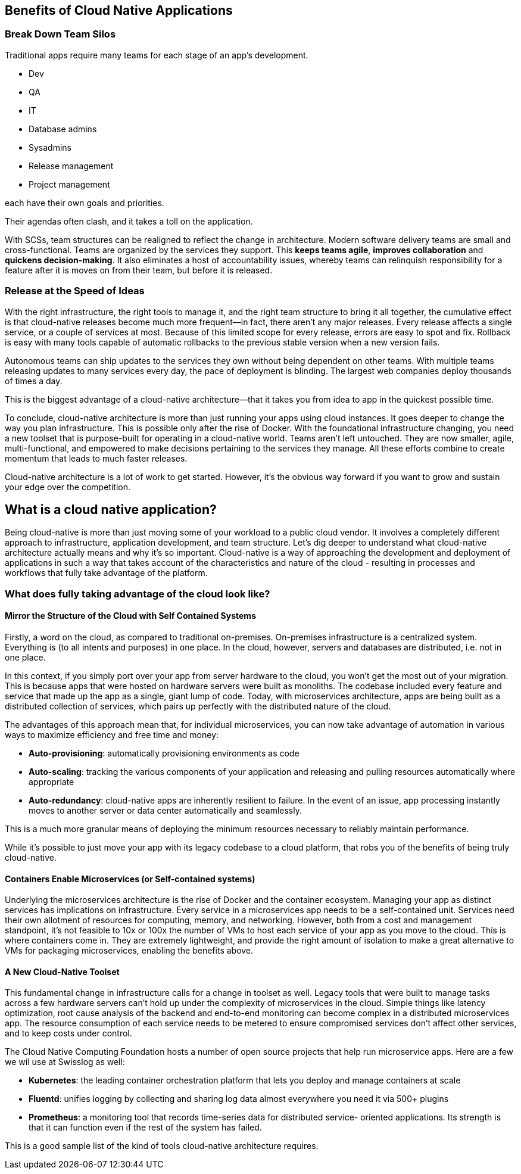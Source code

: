 [[benefits-of-Self-Contained-Systems]]
== Benefits of Cloud Native Applications

=== Break Down Team Silos
Traditional apps require many teams for each stage of an app’s development. 

	* Dev
	* QA
	* IT
	* Database admins
	* Sysadmins
	* Release management 
	* Project management 

each have their own goals and priorities. 

Their agendas often clash, and it takes a toll on the application.

With SCSs, team structures can be realigned to reflect the change in architecture. 
Modern software delivery teams are small and cross-functional. 
Teams are organized by the services they support. 
This *keeps teams agile*, *improves collaboration* and *quickens decision-making*. 
It also eliminates a host of accountability issues, whereby teams can relinquish responsibility for a feature after it is moves on from their team, 
but before it is released.

=== Release at the Speed of Ideas
With the right infrastructure, the right tools to manage it, and the right team structure to bring it all together, the cumulative effect is that cloud-native releases become much more frequent—in fact, there aren’t any major releases. Every release affects a single service, or a couple of services at most. Because of this limited scope for every release, errors are easy to spot and fix. Rollback is easy with many tools capable of automatic rollbacks to the previous stable version when a new version fails.

Autonomous teams can ship updates to the services they own without being dependent on other teams. With multiple teams releasing updates to many services every day, the pace of deployment is blinding. The largest web companies deploy thousands of times a day.

This is the biggest advantage of a cloud-native architecture—that it takes you from idea to app in the quickest possible time.

To conclude, cloud-native architecture is more than just running your apps using cloud instances. It goes deeper to change the way you plan infrastructure. This is possible only after the rise of Docker. With the foundational infrastructure changing, you need a new toolset that is purpose-built for operating in a cloud-native world. Teams aren’t left untouched. They are now smaller, agile, multi-functional, and empowered to make decisions pertaining to the services they manage. All these efforts combine to create momentum that leads to much faster releases.

Cloud-native architecture is a lot of work to get started. However, it’s the obvious way forward if you want to grow and sustain your edge over the competition. 

[[section-cloud-native-introduction]]
== What is a cloud native application?
Being cloud-native is more than just moving some of your workload to a public cloud vendor. It involves a completely different approach to infrastructure, application development, and team structure. Let’s dig deeper to understand what cloud-native architecture actually means and why it’s so important.
Cloud-native is a way of approaching the development and deployment of applications in such a way that takes account of the characteristics and nature of the cloud - resulting in processes and workflows that fully take advantage of the platform.

=== What does fully taking advantage of the cloud look like?

==== Mirror the Structure of the Cloud with Self Contained Systems
Firstly, a word on the cloud, as compared to traditional on-premises. On-premises infrastructure is a centralized system. Everything is (to all intents and purposes) in one place. In the cloud, however, servers and databases are distributed, i.e. not in one place.

In this context, if you simply port over your app from server hardware to the cloud, you won’t get the most out of your migration. This is because apps that were hosted on hardware servers were built as monoliths. The codebase included every feature and service that made up the app as a single, giant lump of code. Today, with microservices architecture, apps are being built as a distributed collection of services, which pairs up perfectly with the distributed nature of the cloud.  

The advantages of this approach mean that, for individual microservices, you can now take advantage of automation in various ways to maximize efficiency and free time and money:

* *Auto-provisioning*: automatically provisioning environments as code
* *Auto-scaling*: tracking the various components of your application and releasing and pulling resources automatically where appropriate
* *Auto-redundancy*: cloud-native apps are inherently resilient to failure. In the event of an issue, app processing instantly moves to another server or data center automatically and seamlessly.

This is a much more granular means of deploying the minimum resources necessary to reliably maintain performance.

While it’s possible to just move your app with its legacy codebase to a cloud platform, that robs you of the benefits of being truly cloud-native.

==== Containers Enable Microservices (or Self-contained systems)
Underlying the microservices architecture is the rise of Docker and the container ecosystem. Managing your app as distinct services has implications on infrastructure. Every service in a microservices app needs to be a self-contained unit. Services need their own allotment of resources for computing, memory, and networking. However, both from a cost and management standpoint, it’s not feasible to 10x or 100x the number of VMs to host each service of your app as you move to the cloud. This is where containers come in. They are extremely lightweight, and provide the right amount of isolation to make a great alternative to VMs for packaging microservices, enabling the benefits above.

==== A New Cloud-Native Toolset
This fundamental change in infrastructure calls for a change in toolset as well. Legacy tools that were built to manage tasks across a few hardware servers can’t hold up under the complexity of microservices in the cloud. Simple things like latency optimization, root cause analysis of the backend and end-to-end monitoring can become complex in a distributed microservices app. The resource consumption of each service needs to be metered to ensure compromised services don’t affect other services, and to keep costs under control.

The Cloud Native Computing Foundation hosts a number of open source projects that help run microservice apps. Here are a few we wil use at Swisslog as well:

* *Kubernetes*: the leading container orchestration platform that lets you deploy and manage containers at scale

* *Fluentd*: unifies logging by collecting and sharing log data almost everywhere you need it via 500+ plugins

* *Prometheus*: a monitoring tool that records time-series data for distributed service- oriented applications. Its strength is that it can function even if the rest of the system has failed.

This is a good sample list of the kind of tools cloud-native architecture requires.

